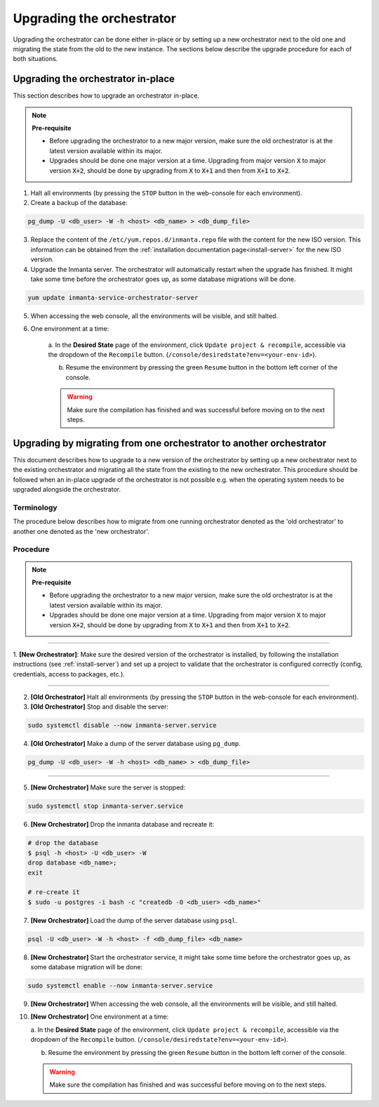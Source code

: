.. _upgrading_the_orchestrator:


Upgrading the orchestrator
--------------------------

Upgrading the orchestrator can be done either in-place or by setting up a new orchestrator next to the old one
and migrating the state from the old to the new instance. The sections below describe the upgrade procedure
for each of both situations.

Upgrading the orchestrator in-place
###################################

This section describes how to upgrade an orchestrator in-place.

.. note::
    **Pre-requisite**

    - Before upgrading the orchestrator to a new major version, make sure the old orchestrator is at the latest version available within its major.
    - Upgrades should be done one major version at a time. Upgrading from major
      version :code:`X` to major version :code:`X+2`, should be done by upgrading from :code:`X` to :code:`X+1` and then from :code:`X+1` to :code:`X+2`.


1. Halt all environments (by pressing the ``STOP`` button in the web-console for each environment).
2. Create a backup of the database:

.. code-block:: bash

    pg_dump -U <db_user> -W -h <host> <db_name> > <db_dump_file>

3. Replace the content of the ``/etc/yum.repos.d/inmanta.repo`` file with the content for the new ISO version.
   This information can be obtained from the :ref:`installation documentation page<install-server>` for the
   new ISO version.
4. Upgrade the Inmanta server. The orchestrator will automatically restart when the upgrade has finished.
   It might take some time before the orchestrator goes up, as some database migrations will be done.

.. code-block:: bash

    yum update inmanta-service-orchestrator-server

5. When accessing the web console, all the environments will be visible, and still halted.
6. One environment at a time:

    a. In the **Desired State** page of the environment, click ``Update project & recompile``, accessible via the
    dropdown of the ``Recompile`` button. (``/console/desiredstate?env=<your-env-id>``).

    b. Resume the environment by pressing the green ``Resume`` button in the bottom left corner of the console.

    .. warning::

        Make sure the compilation has finished and was successful before moving on to the next steps.


Upgrading by migrating from one orchestrator to another orchestrator
#######################################################################

This document describes how to upgrade to a new version of the orchestrator by setting
up a new orchestrator next to the existing orchestrator and migrating all the state from
the existing to the new orchestrator. This procedure should be followed when an in-place
upgrade of the orchestrator is not possible e.g. when the operating system needs to be
upgraded alongside the orchestrator.

Terminology
+++++++++++

The procedure below describes how to migrate from one running orchestrator
denoted as the 'old orchestrator' to another one denoted as the 'new orchestrator'.

Procedure
+++++++++


.. note::
    **Pre-requisite**

    - Before upgrading the orchestrator to a new major version, make sure the old orchestrator is at the latest version available within its major.
    - Upgrades should be done one major version at a time. Upgrading from major
      version :code:`X` to major version :code:`X+2`, should be done by upgrading from :code:`X` to :code:`X+1` and then from :code:`X+1` to :code:`X+2`.


_________

1. **[New Orchestrator]**: Make sure the desired version of the orchestrator is installed, by following the
installation instructions (see :ref:`install-server`) and set up a project to validate that the orchestrator is configured correctly (config, credentials, access to packages, etc.).

_________


2. **[Old Orchestrator]** Halt all environments (by pressing the ``STOP`` button in the web-console for each environment).
3. **[Old Orchestrator]** Stop and disable the server:

.. code-block:: bash

    sudo systemctl disable --now inmanta-server.service

4. **[Old Orchestrator]** Make a dump of the server database using ``pg_dump``.


.. code-block:: bash

    pg_dump -U <db_user> -W -h <host> <db_name> > <db_dump_file>

_________



5. **[New Orchestrator]** Make sure the server is stopped:

.. code-block:: bash

    sudo systemctl stop inmanta-server.service

6. **[New Orchestrator]** Drop the inmanta database and recreate it:


.. code-block:: bash

    # drop the database
    $ psql -h <host> -U <db_user> -W
    drop database <db_name>;
    exit

    # re-create it
    $ sudo -u postgres -i bash -c "createdb -O <db_user> <db_name>"


7. **[New Orchestrator]** Load the dump of the server database using ``psql``.


.. code-block:: bash

    psql -U <db_user> -W -h <host> -f <db_dump_file> <db_name>


8. **[New Orchestrator]** Start the orchestrator service, it might take some time before the orchestrator goes up, as some database migration will be done:

.. code-block:: bash

    sudo systemctl enable --now inmanta-server.service

9. **[New Orchestrator]** When accessing the web console, all the environments will be visible, and still halted.
10. **[New Orchestrator]** One environment at a time:

    a. In the **Desired State** page of the environment, click ``Update project & recompile``, accessible via the
    dropdown of the ``Recompile`` button. (``/console/desiredstate?env=<your-env-id>``).

    b. Resume the environment by pressing the green ``Resume`` button in the bottom left corner of the console.

    .. warning::

        Make sure the compilation has finished and was successful before moving on to the next steps.

